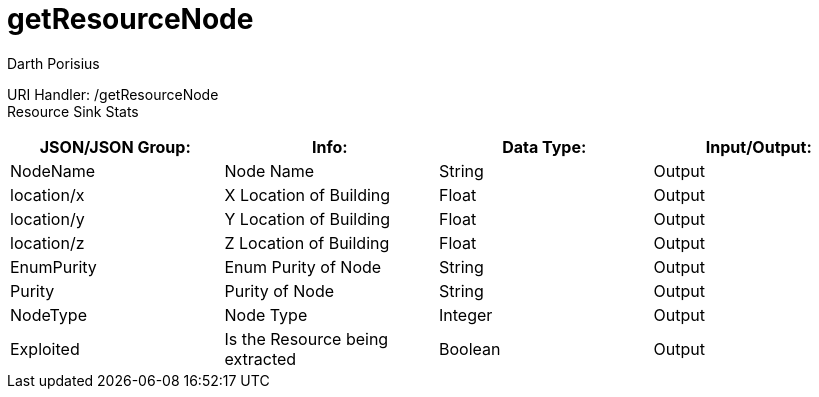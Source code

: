 = getResourceNode
Darth Porisius
:url-repo: https://www.github.com/porisius/FicsitRemoteMonitoring

URI Handler: /getResourceNode +
Resource Sink Stats

[cols="1,1,1,1"]
|===
|JSON/JSON Group: |Info: |Data Type: |Input/Output:

|NodeName
|Node Name
|String
|Output

|location/x
|X Location of Building
|Float
|Output

|location/y
|Y Location of Building
|Float
|Output

|location/z
|Z Location of Building
|Float
|Output

|EnumPurity
|Enum Purity of Node
|String
|Output

|Purity
|Purity of Node
|String
|Output

|NodeType
|Node Type
|Integer
|Output

|Exploited
|Is the Resource being extracted
|Boolean
|Output